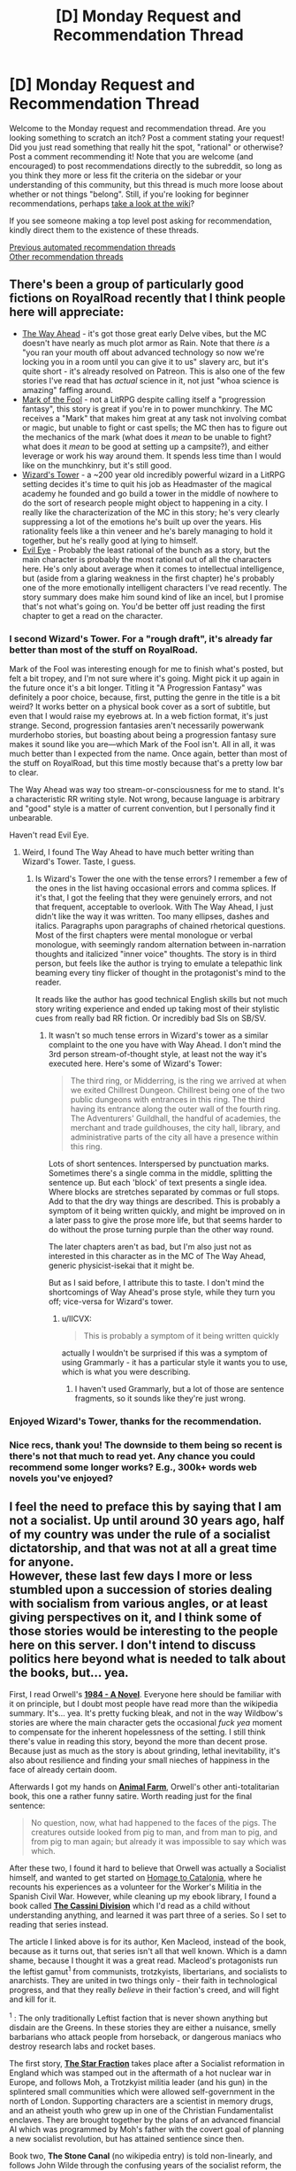 #+TITLE: [D] Monday Request and Recommendation Thread

* [D] Monday Request and Recommendation Thread
:PROPERTIES:
:Author: AutoModerator
:Score: 46
:DateUnix: 1619445620.0
:DateShort: 2021-Apr-26
:END:
Welcome to the Monday request and recommendation thread. Are you looking something to scratch an itch? Post a comment stating your request! Did you just read something that really hit the spot, "rational" or otherwise? Post a comment recommending it! Note that you are welcome (and encouraged) to post recommendations directly to the subreddit, so long as you think they more or less fit the criteria on the sidebar or your understanding of this community, but this thread is much more loose about whether or not things "belong". Still, if you're looking for beginner recommendations, perhaps [[https://www.reddit.com/r/rational/wiki][take a look at the wiki]]?

If you see someone making a top level post asking for recommendation, kindly direct them to the existence of these threads.

[[https://www.reddit.com/r/rational/search?q=%22Monday+Request+and+Recommendation+Thread%22&restrict_sr=on&sort=new&t=all][Previous automated recommendation threads]]\\
[[http://pastebin.com/SbME9sXy][Other recommendation threads]]


** There's been a group of particularly good fictions on RoyalRoad recently that I think people here will appreciate:

- [[https://www.royalroad.com/fiction/42202/the-way-ahead][The Way Ahead]] - it's got those great early Delve vibes, but the MC doesn't have nearly as much plot armor as Rain. Note that there /is/ a "you ran your mouth off about advanced technology so now we're locking you in a room until you can give it to us" slavery arc, but it's quite short - it's already resolved on Patreon. This is also one of the few stories I've read that has /actual/ science in it, not just "whoa science is amazing" faffing around.
- [[https://www.royalroad.com/fiction/41618/mark-of-the-fool-a-progression-fantasy][Mark of the Fool]] - not a LitRPG despite calling itself a "progression fantasy", this story is great if you're in to power munchkinry. The MC receives a "Mark" that makes him great at any task not involving combat or magic, but unable to fight or cast spells; the MC then has to figure out the mechanics of the mark (what does it /mean/ to be unable to fight? what does it /mean/ to be good at setting up a campsite?), and either leverage or work his way around them. It spends less time than I would like on the munchkinry, but it's still good.
- [[https://www.royalroad.com/fiction/41881/wizards-tower][Wizard's Tower]] - a ~200 year old incredibly powerful wizard in a LitRPG setting decides it's time to quit his job as Headmaster of the magical academy he founded and go build a tower in the middle of nowhere to do the sort of research people might object to happening in a city. I really like the characterization of the MC in this story; he's very clearly suppressing a lot of the emotions he's built up over the years. His rationality feels like a thin veneer and he's barely managing to hold it together, but he's really good at lying to himself.
- [[https://www.royalroad.com/fiction/41836/evil-eye][Evil Eye]] - Probably the least rational of the bunch as a story, but the main character is probably the most rational out of all the characters here. He's only about average when it comes to intellectual intelligence, but (aside from a glaring weakness in the first chapter) he's probably one of the more emotionally intelligent characters I've read recently. The story summary does make him sound kind of like an incel, but I promise that's not what's going on. You'd be better off just reading the first chapter to get a read on the character.
:PROPERTIES:
:Author: IICVX
:Score: 26
:DateUnix: 1619483594.0
:DateShort: 2021-Apr-27
:END:

*** I second Wizard's Tower. For a "rough draft", it's already far better than most of the stuff on RoyalRoad.

Mark of the Fool was interesting enough for me to finish what's posted, but felt a bit tropey, and I'm not sure where it's going. Might pick it up again in the future once it's a bit longer. Titling it "A Progression Fantasy" was definitely a poor choice, because, first, putting the genre in the title is a bit weird? It works better on a physical book cover as a sort of subtitle, but even that I would raise my eyebrows at. In a web fiction format, it's just strange. Second, progression fantasies aren't necessarily powerwank murderhobo stories, but boasting about being a progression fantasy sure makes it sound like you are---which Mark of the Fool isn't. All in all, it was much better than I expected from the name. Once again, better than most of the stuff on RoyalRoad, but this time mostly because that's a pretty low bar to clear.

The Way Ahead was way too stream-or-consciousness for me to stand. It's a characteristic RR writing style. Not wrong, because language is arbitrary and "good" style is a matter of current convention, but I personally find it unbearable.

Haven't read Evil Eye.
:PROPERTIES:
:Author: jiffyjuff
:Score: 10
:DateUnix: 1619605452.0
:DateShort: 2021-Apr-28
:END:

**** Weird, I found The Way Ahead to have much better writing than Wizard's Tower. Taste, I guess.
:PROPERTIES:
:Author: echemon
:Score: 4
:DateUnix: 1619701111.0
:DateShort: 2021-Apr-29
:END:

***** Is Wizard's Tower the one with the tense errors? I remember a few of the ones in the list having occasional errors and comma splices. If it's that, I got the feeling that they were genuinely errors, and not that frequent, acceptable to overlook. With The Way Ahead, I just didn't like the way it was written. Too many ellipses, dashes and italics. Paragraphs upon paragraphs of chained rhetorical questions. Most of the first chapters were mental monologue or verbal monologue, with seemingly random alternation between in-narration thoughts and italicized "inner voice" thoughts. The story is in third person, but feels like the author is trying to emulate a telepathic link beaming every tiny flicker of thought in the protagonist's mind to the reader.

It reads like the author has good technical English skills but not much story writing experience and ended up taking most of their stylistic cues from really bad RR fiction. Or incredibly bad SIs on SB/SV.
:PROPERTIES:
:Author: jiffyjuff
:Score: 1
:DateUnix: 1619705197.0
:DateShort: 2021-Apr-29
:END:

****** It wasn't so much tense errors in Wizard's tower as a similar complaint to the one you have with Way Ahead. I don't mind the 3rd person stream-of-thought style, at least not the way it's executed here. Here's some of Wizard's Tower:

#+begin_quote
  The third ring, or Midderring, is the ring we arrived at when we exited Chillrest Dungeon. Chillrest being one of the two public dungeons with entrances in this ring. The third having its entrance along the outer wall of the fourth ring. The Adventurers' Guildhall, the handful of academies, the merchant and trade guildhouses, the city hall, library, and administrative parts of the city all have a presence within this ring.
#+end_quote

Lots of short sentences. Interspersed by punctuation marks. Sometimes there's a single comma in the middle, splitting the sentence up. But each 'block' of text presents a single idea. Where blocks are stretches separated by commas or full stops. Add to that the dry way things are described. This is probably a symptom of it being written quickly, and might be improved on in a later pass to give the prose more life, but that seems harder to do without the prose turning purple than the other way round.

The later chapters aren't as bad, but I'm also just not as interested in this character as in the MC of The Way Ahead, generic physicist-isekai that it might be.

But as I said before, I attribute this to taste. I don't mind the shortcomings of Way Ahead's prose style, while they turn you off; vice-versa for Wizard's tower.
:PROPERTIES:
:Author: echemon
:Score: 3
:DateUnix: 1619708318.0
:DateShort: 2021-Apr-29
:END:

******* u/IICVX:
#+begin_quote
  This is probably a symptom of it being written quickly
#+end_quote

actually I wouldn't be surprised if this was a symptom of using Grammarly - it has a particular style it wants you to use, which is what you were describing.
:PROPERTIES:
:Author: IICVX
:Score: 4
:DateUnix: 1619751219.0
:DateShort: 2021-Apr-30
:END:

******** I haven't used Grammarly, but a lot of those are sentence fragments, so it sounds like they're just wrong.
:PROPERTIES:
:Author: jiffyjuff
:Score: 2
:DateUnix: 1619860946.0
:DateShort: 2021-May-01
:END:


*** Enjoyed Wizard's Tower, thanks for the recommendation.
:PROPERTIES:
:Author: Amonwilde
:Score: 3
:DateUnix: 1619536981.0
:DateShort: 2021-Apr-27
:END:


*** Nice recs, thank you! The downside to them being so recent is there's not that much to read yet. Any chance you could recommend some longer works? E.g., 300k+ words web novels you've enjoyed?
:PROPERTIES:
:Author: BePatientImAcoustic
:Score: 1
:DateUnix: 1620202739.0
:DateShort: 2021-May-05
:END:


** I feel the need to preface this by saying that I am not a socialist. Up until around 30 years ago, half of my country was under the rule of a socialist dictatorship, and that was not at all a great time for anyone.\\
However, these last few days I more or less stumbled upon a succession of stories dealing with socialism from various angles, or at least giving perspectives on it, and I think some of those stories would be interesting to the people here on this server. I don't intend to discuss politics here beyond what is needed to talk about the books, but... yea.

First, I read Orwell's [[https://en.wikipedia.org/wiki/1984_(book)][*1984 - A Novel*]]. Everyone here should be familiar with it on principle, but I doubt most people have read more than the wikipedia summary. It's... yea. It's pretty fucking bleak, and not in the way Wildbow's stories are where the main character gets the occasional /fuck yea/ moment to compensate for the inherent hopelessness of the setting. I still think there's value in reading this story, beyond the more than decent prose. Because just as much as the story is about grinding, lethal inevitability, it's also about resilience and finding your small nieches of happiness in the face of already certain doom.

Afterwards I got my hands on [[https://en.wikipedia.org/wiki/Animal_Farm][*Animal Farm*]], Orwell's other anti-totalitarian book, this one a rather funny satire. Worth reading just for the final sentence:

#+begin_quote
  No question, now, what had happened to the faces of the pigs. The creatures outside looked from pig to man, and from man to pig, and from pig to man again; but already it was impossible to say which was which.
#+end_quote

After these two, I found it hard to believe that Orwell was actually a Socialist himself, and wanted to get started on [[https://en.wikipedia.org/wiki/Homage_to_Catalonia][Homage to Catalonia]], where he recounts his experiences as a volunteer for the Worker's Militia in the Spanish Civil War. However, while cleaning up my ebook library, I found a book called [[https://en.wikipedia.org/wiki/Ken_MacLeod#Series][*The Cassini Division*]] which I'd read as a child without understanding anything, and learned it was part three of a series. So I set to reading that series instead.

The article I linked above is for its author, Ken Macleod, instead of the book, because as it turns out, that series isn't all that well known. Which is a damn shame, because I thought it was a great read. Macleod's protagonists run the leftist gamut^{1} from communists, trotzkyists, libertarians, and socialists to anarchists. They are united in two things only - their faith in technological progress, and that they really /believe/ in their faction's creed, and will fight and kill for it.

^{1} : The only traditionally Leftist faction that is never shown anything but disdain are the Greens. In these stories they are either a nuisance, smelly barbarians who attack people from horseback, or dangerous maniacs who destroy research labs and rocket bases.

The first story, [[https://en.wikipedia.org/wiki/The_Star_Fraction][*The Star Fraction*]] takes place after a Socialist reformation in England which was stamped out in the aftermath of a hot nuclear war in Europe, and follows Moh, a Trotzkyist militia leader (and his gun) in the splintered small communities which were allowed self-government in the north of London. Supporting characters are a scientist in memory drugs, and an atheist youth who grew up in one of the Christian Fundamentalist enclaves. They are brought together by the plans of an advanced financial AI which was programmed by Moh's father with the covert goal of planning a new socialist revolution, but has attained sentience since then.

Book two, *The Stone Canal* (no wikipedia entry) is told non-linearly, and follows John Wilde through the confusing years of the socialist reform, the restauration, and the socialist revolution from book 1. In contrast to the first book's protagonists, he's a fanatical libertarian, who carries his convictions to the utmost limits; for example, he purchases the option for a retributive nuclear attack from one of the USSR's splinter states. In the second timeline, which is told interspersed between that one, John Wilde wakes up after his death on a foreign planet in the process of being terraformed by a libertarian capitalist anarchy. The book is about piecing together the events that led to this state of affairs, as well as an exploration of personhood and AI rights. It also captures the despair and disorientation that the fall of the Soviet Union must have caused in Leftist people during the late 80ies and 90ies.

The third book, *The Cassini Division* (no wikipedia link), is back in our solar system, after a general collapse of society first due to a series of pandemics which were either caused or left to run their course due to anti-science factions having taken over most of the world and a series of viruses which destroyed much of the remaining infrastructure, and the following reorganization of Earth as a unified socialist utopia. Those viruses were the work of a species of uploaded human consciousnesses, which built themselves a habitat out of intelligent matter in Jupiter over the course of book two, but degenerated into madness in their accelerated hardware. This book focuses on Ellen May Ngwethu, member of the Star Fraction from book one, a socialist and warrior to the core, who has made it her life's goal to eradicate the uploaded minds. Much of the book is spent exploring this new socialist society, and later on contrasting it to the equally utopical capitalist society on the planet from book two. What's fascinating is that their version of socialism seems to be founded upon a bastardized kind of Ayn Rand's [[https://en.wikipedia.org/wiki/Objectivism][Objectivism]], which is just fucking wild. That tidbit aside, the story is mostly transhumanist hard sci-fi with a side order of deterrence mind games.

Then, finally, I back to Orwell's [[https://en.wikipedia.org/wiki/Homage_to_Catalonia][*Homage to Catalonia*]]. I'm not yet finished with this story, but I wanted to write this entry before I start forgetting details from the first books, and anyway we all know how the Spanish Civil War ended. So, this story is hard to classify; it's certainly not a war diary, it was edited /from/ Orwell's diaries but lacks the immediacy of those. It's also not an autobiography, covering only a short time span and not concerning itself with Orwell's person all that much. I'm almost tempted to call it a travel report, except the travelling was done mostly via trains full of soldiers, either towards or away from the front lines of the Spanish Civil War, where Orwell fought as part of the Worker's militia POUM. I really liked his writing style and occasional British humor. I mean, read what he had to say about being shot in the throat by a Fascist sniper:

#+begin_quote
  The wound was a curiosity in a small way and various doctors examined it with much clicking of tongues and /‘Qué suerte! Qué suerte!'/ One of them told me with an air of authority that the bullet had missed the artery by ‘about a millimetre'. I don't know how he knew. No one I met at this time---doctors, nurses,   practicantes , or fellow-patients---failed to assure me that a man who is hit through the neck and survives it is the luckiest creature alive. I could not help thinking that it would be even luckier not to be hit at all.
#+end_quote

Also, I especiallly liked the experience of comparing and contrasting his account of the revolutionary anarchist and socialist society he found in Barcelona 1936 with the fictional societies that Macleod invented for his stories, and with the societies from Orwell's novels.
:PROPERTIES:
:Author: BavarianBarbarian_
:Score: 20
:DateUnix: 1619519361.0
:DateShort: 2021-Apr-27
:END:

*** /Homage/ is a good read. I'd call it a memoir. Certainly has travelogue elements. The description of la Sagrada Família alone is worth the price of admission.

#+begin_quote
  For the first time since I had been in Barcelona I went to have a look at the cathedral--a modern cathedral, and one of the most hideous buildings in the world. It has four crenellated spires exactly the shape of hock bottles. Unlike most of the churches in Barcelona it was not damaged during the revolution--it was spared because of its ‘artistic value', people said. I think the Anarchists showed bad taste in not blowing it up when they had the chance, though they did hang a red and black banner between its spires.
#+end_quote

Harsh. They never did finish that church, they're still working on it.

I feel like /1984/ and /Animal Farm/ are required reading, if only to understand that totalitarianism isn't a left or right phenomenon.

If you haven't already, read the short and worth it [[https://www.orwellfoundation.com/the-orwell-foundation/orwell/essays-and-other-works/politics-and-the-english-language/][Politics and the English language]]. If you want to keep going down the socialist utopian rabbit hole a bit further, [[http://www.gutenberg.org/ebooks/3261][News from Nowhere]] is pretty interesting / entertaining.

Thanks for the post.
:PROPERTIES:
:Author: Amonwilde
:Score: 8
:DateUnix: 1619536566.0
:DateShort: 2021-Apr-27
:END:


*** Animal Farm is has one of the funniest fanbases around because 95% of it is diehard capitalist types talking about how it's a damning indictment of the horrors of socialism when the moral of the story is that "when authoritarian socialism goes bad it's no different than capitalism."You see some of this in 1984 too, although unlike animal farm it also has some other messages in it. I'm personally not really a fan of either book and think Eric Blair was kind of an idiot, but at least to his credit he had what it took to fight fascism even when his own country was not at risk, so that's soemthing. As for the literary merits, aside from my own criticism I do heavily reccomend Asimov's commentary on the book: [[http://www.newworker.org/ncptrory/1984.htm]] .
:PROPERTIES:
:Author: 1101560
:Score: 25
:DateUnix: 1619542588.0
:DateShort: 2021-Apr-27
:END:

**** Asimov was reviewing the book by judging it against how closely it matches the /actual/ geopolitical situation, which is about the most useless metric I've ever seen employed in a book review.
:PROPERTIES:
:Author: BavarianBarbarian_
:Score: 10
:DateUnix: 1619608863.0
:DateShort: 2021-Apr-28
:END:

***** Not just that, he misses the point on nearly everything. He says the telescreens are implausible because it would take too much manpower to watch everyone all the time - but of course the point is that somebody /could/ be watching you at any time, not that they /are/. He says that the telescreens never seem to break down even though everything else is decaying, but that's to show how this society prioritizes repression above all else - the Party /could/ prevent everything from decaying, but they choose not to in order to grind their citizens down through artificial scarcity.

He says that Newspeak has always been with us, because languages change over time to suit their speakers - but of course the point of Newspeak is to drive a wedge between the Party and the proles, and to make it more difficult for its speakers to express themselves by cutting out shades of meaning. The contractions are meant to facilitate speech without thought, which is similar to but distinct from making it more convenient to speak. It gets changed artificially, not organically, and once it's finalized it will remain the way it is forever.

I think this man was looking at the book in entirely the wrong light to see its merits. Still, it's nice to hear about how the book was received back in the 20th century, and to hear Asimov's perspective on Orwell's life. I never realized he died in 1950. I wish he'd survived to see the 60s, 70s and 80s.
:PROPERTIES:
:Author: TitansTrail
:Score: 23
:DateUnix: 1619660601.0
:DateShort: 2021-Apr-29
:END:


***** Asimov is reading the book to learn about Orwell, which is one way to read the book, and I think some of his points are quite reasonable. Asimov does take a sort of broadside approach where a lot of the points he makes don't seem relevant, but a lot of them are worth reading.

I do wonder if he's responding to a part of the discussion we're missing where lots of people in Asimov's time insist on interpreting 1984 more literally as a prediction of the world's political future.
:PROPERTIES:
:Author: SpeakKindly
:Score: 4
:DateUnix: 1619817421.0
:DateShort: 2021-May-01
:END:

****** Yeah, I thought that was the "actual geopolitics" angle he was trying to use- that tons of people who hadn't actually read the book used 1984 as an example of what it would lead to if the socialists/communists/democrats/left got what they wanted, but that it wasn't any good from that angle because it didn't predict what actually ended up happening in authoritarian communist countries well at all.
:PROPERTIES:
:Author: PresN
:Score: 1
:DateUnix: 1619824072.0
:DateShort: 2021-May-01
:END:

******* I mean the Stasi was doing a great job of imitating 1984 - it wasn't as blatant as having a camera in every political officer's house, but [[https://en.wikipedia.org/wiki/Stasi#Infiltration][they put informants in /every/ apartment building. They had /over one hundred thousand informants/ scattered throughout every part of Eastern Germany:]]

#+begin_quote
  counting part-time informers, the Stasi had one agent per 6.5 people.
#+end_quote

It's pretty difficult to understand the sheer scale of infiltration of every part of civilian life. If you want to get a feel for how /absolute/ the violation of privacy was, watch the movie [[https://en.wikipedia.org/wiki/The_Lives_of_Others][The Lives of Others]].

No, Eastern Germany wasn't Airstrip One, but they got /damn/ close.
:PROPERTIES:
:Author: BavarianBarbarian_
:Score: 3
:DateUnix: 1619859008.0
:DateShort: 2021-May-01
:END:


***** That's Asimov for you. A guy who thinks pedantry == polymathy.
:PROPERTIES:
:Author: GlueBoy
:Score: 4
:DateUnix: 1619636754.0
:DateShort: 2021-Apr-28
:END:

****** seems like he'd fit right in
:PROPERTIES:
:Author: sephirothrr
:Score: 9
:DateUnix: 1619739887.0
:DateShort: 2021-Apr-30
:END:


*** I'm not sure I've ever seen anyone call Libertarians "leftists" before. Which probably just goes to show the inadequacy of the single axis "political spectrum"
:PROPERTIES:
:Author: DangerouslyUnstable
:Score: 7
:DateUnix: 1619714581.0
:DateShort: 2021-Apr-29
:END:

**** Libertarian is, originally speaking, a term for anarchists, who are definitely a left wing movement even if they went separate ways from the socialists with the Second Internationale. In an american context, Libertarian generally refers to right libertarian exclusively. Non universal terminology is a real barrier to communication.
:PROPERTIES:
:Author: 1101560
:Score: 10
:DateUnix: 1619753647.0
:DateShort: 2021-Apr-30
:END:


**** The guy I'm perhaps mischaracterizing as a libertarian is definitely anarchist, so that's sort of on the left wing. However, he's not for the abolition of property and commerce, so not traditionally left either. What would be a more accurate term? Ancap?
:PROPERTIES:
:Author: BavarianBarbarian_
:Score: 2
:DateUnix: 1619717780.0
:DateShort: 2021-Apr-29
:END:

***** In the context of US politics, "abolition of property and commerce" isn't even a political position, much less the definition of "traditionally left". Traditionally left positions would be, at this point, things like "we should have single-payer healthcare", "we should price externalities into the costs of doing business", and "the rich should actually pay taxes, rather than being permitted to evade them".

Libertarianism as a political philosophy is defined by property rights (they're for them). This is unrelated to Anarchism, which is defined by consensus-based structures of political power and an opposition to power hierarchies. I won't say they're inherently incompatible, but at least in the USA, Libertarians are distinguishable from Republicans only by their desire to legalize marijuana while Anarchists (what very, very few there are) are mostly associated with the kind of "way to the left of the Democratic Party" types who focus on local politics and do things like run free fix-your-broken-headlights clinics.
:PROPERTIES:
:Author: PastafarianGames
:Score: 4
:DateUnix: 1619735265.0
:DateShort: 2021-Apr-30
:END:

****** Legalization of marijuana is hardly the only distinction. Libertarianism is strictly for a reduced government; whereas the conservative right is likely to support military spending, and the liberal left is likely to support expanding welfare spending.

Libertarians are generally pro individual freedoms, and thus pro guns, but there is also overlap with pacifism, whereas the conservative right does not particularly share that overlap, and skews towards certain religious views on personal freedoms.

Libertarians are pro free-market capitalism, but some also want certain taxes and restrictions on corporations that would operate at expense to individuals, such as pollution or consuming limited resources.

Personally, I support taxes on fossil fuels which should support certain renewable energy sources. I also support coops, net neutrality (yes I do want common carries who cannot have a conflict of interest due to the physical constraints of running cables to houses or on telecom poles, etc), and the right to repair. These are not generally seen in the conservative right.

Although people like to consider Libertarians to be a joke, I consider my personal political views to be rather rational. I do not believe the government can operate efficiently or compete in the free market. Thus, the government should not be responsible for paying for these things. Thus, the government does not need such a large budget.

So the intent is to reduce government spending, reduce taxes, and deliver better results at a lower cost. If we reduce the government spending, and taxes, we also reduce the bureaucratic overheads. And if we have managed to reduce the operating budget to something we can afford with simpler taxes, those are further gains. For example, rather than sales tax and income tax, I prefer land value tax. Property tax is also good. These taxes have the advantage of being very difficult to avoid.

Edit: also, in a similarity with anarchists, Libertarians place more emphasis on local politics.
:PROPERTIES:
:Author: FlippantGod
:Score: 3
:DateUnix: 1619831295.0
:DateShort: 2021-May-01
:END:

******* I would say that in the context of the United States, what you describe as Libertarianism simply isn't recognizable when put side-by-side with the political movement holding the same name. On nearly every point you raise, your hypothetical Libertarian (who I understand to be yourself) is entirely out of sync with the political identity.

This leaves entirely aside my opinion on your personal political philosophy, your stated priors, or your conclusions; some of which I agree with and/or find rationally supportable, and others of which I don't agree with and/or don't find rationally supportable.
:PROPERTIES:
:Author: PastafarianGames
:Score: 3
:DateUnix: 1619838923.0
:DateShort: 2021-May-01
:END:

******** It is hardly my fault if other Libertarians mistake minimizing the national government to its essential functions, with some vague concept of free market capitalism as a panacea to all our country's ills.

Two liberal Democrats will not agree on everything (because a two party system does not reflect real people) and even on things they agree upon, they may have different reasons.

Take two self proclaimed anarchists; one might run a local makerspace and drink cold brew coffee bartered for over Tor, and the other might protest police violence and the patriarchy. Is one not an anarchist?

Edit: my point is, my view is not out of sync. My political views are fundamentally rooted in the same views as other Libertarians. I just strive to be rational and internally consistent in my policies, and some of my implementation details may be different.

I know a common joke is a video of a Libertarian conference, in which a speaker is booed for insisting he prefer a drivers license. Anyone operating such a vehicle is a threat to the livelyhood of those around them, so it is consistent with the Libertarian ideology to want a drivers license to operate a vehicle in public spaces. The audience booing is not reflecting the actual Libertarian ideology. At the same time, I see no need for laws that require adults to wear seatbelts.

Sorry, edit edit: my anarchist example isn't very useful as both can clearly be anarchists without conflicting. A conflict might be, is the makerspace actually anarchist? Because the owner has registered a company/org/etc, rather than set up in an abandoned parking lot. I think this makes more sense now? It both is and isn't anarchist.
:PROPERTIES:
:Author: FlippantGod
:Score: 2
:DateUnix: 1619846977.0
:DateShort: 2021-May-01
:END:

********* It's not about fault; you're free to associate yourself with a political movement you disagree with, and you're only responsible for that movement inasmuch as you empower it. But inasmuch as "Libertarian" refers to a political movement in the United States, it's a minor offshoot of the Republican Party.
:PROPERTIES:
:Author: PastafarianGames
:Score: 3
:DateUnix: 1619887415.0
:DateShort: 2021-May-01
:END:


******** u/lillarty:
#+begin_quote
  On nearly every point you raise, your hypothetical Libertarian (who I understand to be yourself) is entirely out of sync with the political identity
#+end_quote

I feel like that's you assuming a consensus where there really is none. It's like saying "You claim to be on the left, yet you are pro-gun. This is completely out of sync with the political identity." It is technically true, in that the stereotypical left-wing stance is against guns, but it also inherently dismisses all nuance and assumes that every single person that vaguely identifies with a political movement also strictly adheres to the characteristics of a strawman of that political movement.
:PROPERTIES:
:Author: lillarty
:Score: 1
:DateUnix: 1619943964.0
:DateShort: 2021-May-02
:END:

********* My intention is the opposite: to distinguish between the beliefs of the individuals and the positions that the political movement pushes.
:PROPERTIES:
:Author: PastafarianGames
:Score: 1
:DateUnix: 1619988804.0
:DateShort: 2021-May-03
:END:


***** I mean, I can't comment on what the best term to characterize a character I haven't read. I also wasn't necessarily intending to say it was "wrong" per se, just unusual (in the American context anyways). Libertarians have a bunch of stuff that they agree and disagree on with both the left and the right (how much with either side depends on the individual Libertarian, in my experience), but in the US, libertarians are usually characterized as "right" wing. I personally think that's equally incorrect, mostly because a single axis (or even the two-axis version) is a really terrible way of characterizing any political ideology (which is on top of the idea that "political ideologies" more generally are, in specific terms, kind of incoherent things on their own. It's common, and a convenient shorthand usually, but also almost always incorrect in the details.

My comment was really just to point out an unusual (again, in the US) categorization, not to try and suggest you were wrong or that you should change it. It's entirely possible that the character has large overlap with both libertarians and leftist policies.
:PROPERTIES:
:Author: DangerouslyUnstable
:Score: 3
:DateUnix: 1619719660.0
:DateShort: 2021-Apr-29
:END:


***** [[https://en.wikipedia.org/wiki/Anarcho-capitalism][Anarcho-capitalist]] (more left then traditional) or [[https://en.wikipedia.org/wiki/Left-wing_market_anarchism][Left-wing market anarchist]]
:PROPERTIES:
:Author: serge_cell
:Score: 2
:DateUnix: 1620026138.0
:DateShort: 2021-May-03
:END:


** I just started reading Pillars of the Earth [[https://en.m.wikipedia.org/wiki/The_Pillars_of_the_Earth][wikipedia]] and it fits the rational bill pretty well. It's not my usual genre, but so far I'm loving it. Exciting, intriguing, with smart, driven characters and I feel like I'm learning something.

It's an 800 page doorstop, and I'm less than a quarter of the way through but so far I'd give it a 10/10 do recommend.
:PROPERTIES:
:Author: syncope_apocope
:Score: 11
:DateUnix: 1619469182.0
:DateShort: 2021-Apr-27
:END:

*** It's been years since I read them, but the followup novel was pretty much a rehash of the first, with a nigh-identical plot and some character tropes genderbent.
:PROPERTIES:
:Author: self_made_human
:Score: 3
:DateUnix: 1619713482.0
:DateShort: 2021-Apr-29
:END:


*** Seconded, but also a content warning for rape.
:PROPERTIES:
:Author: josephwdye
:Score: 8
:DateUnix: 1619471884.0
:DateShort: 2021-Apr-27
:END:

**** Thanks for the warning
:PROPERTIES:
:Author: syncope_apocope
:Score: 5
:DateUnix: 1619473351.0
:DateShort: 2021-Apr-27
:END:


** Anyone has any recommendations for any good completed Pokemon ratfics? Preferably something closer to Game of Champions than Origin of Species; the latter is very much not to my taste.
:PROPERTIES:
:Author: named_fairy
:Score: 11
:DateUnix: 1619472200.0
:DateShort: 2021-Apr-27
:END:

*** I couldnt recommend any super rational ones, but I know 2 that are pretty good if you are interested, 1 complete and the other isn't, but also sitting a little past 1mil words and still updating
:PROPERTIES:
:Author: Bartimeaus
:Score: 4
:DateUnix: 1619489077.0
:DateShort: 2021-Apr-27
:END:

**** Sure what the hell, worst that can happen is that I'll be disappointed again.
:PROPERTIES:
:Author: named_fairy
:Score: 4
:DateUnix: 1619491120.0
:DateShort: 2021-Apr-27
:END:


**** you mind sharing some links?
:PROPERTIES:
:Author: sephirothrr
:Score: 3
:DateUnix: 1619739937.0
:DateShort: 2021-Apr-30
:END:


*** Idk if it counts as a ratfic, but I remember enjoying the Sun Soul when i read it ~a decade ago
:PROPERTIES:
:Author: jaghataikhan
:Score: 3
:DateUnix: 1619916095.0
:DateShort: 2021-May-02
:END:

**** Same, I recently re-read it and it didn't hold up as well as I thought it would, which is kind of what prompted me to ask if there's any like it.
:PROPERTIES:
:Author: named_fairy
:Score: 4
:DateUnix: 1619927801.0
:DateShort: 2021-May-02
:END:

***** Oh haha, you're ahead of me then.

Out of curiosity, are there any other fics in the fandom that you thought were really good? They don't have to be ratfics only, I've found the "top" ~5-10 fics in a fandom (depending on the size and prolific-ness of the writers in it) tend to be quite enjoyable.

Off the top of my head, I think Game of Champions was by far my favorite, followed by (in no particular order) Traveler, Olivine Romance, Pedestal, Sun Soul?
:PROPERTIES:
:Author: jaghataikhan
:Score: 1
:DateUnix: 1619933737.0
:DateShort: 2021-May-02
:END:

****** I disliked Pedestal and Traveler. Haven't read Olivine Romance because it didn't look like something I'd be interested in, but skimming it it looks pretty well written.

I found Salvage pretty decent and it's actually still alive after 8 years, though unfortunately still incomplete. Definitely not a ratfic though. Tail of Redemption and Mew Like Me aren't bad either.

Edit: oh, and Clouded Sky was really good.
:PROPERTIES:
:Author: named_fairy
:Score: 2
:DateUnix: 1620013221.0
:DateShort: 2021-May-03
:END:

******* Clouded Sky and Tail of Redemption are complete while the others are updating?

Olivine I tend to let build up a bunch of chapters then binge. It's probably the best battle scenes I've seen in the fandom after Game of Champions, but tbh the core premise has lost a lot of my interest due to pacing
:PROPERTIES:
:Author: jaghataikhan
:Score: 1
:DateUnix: 1620019014.0
:DateShort: 2021-May-03
:END:


*** Dreaming of family. Its not technically completed but where it ends is really good IMO. Feels like then end of the first book, with all the promises at the start being fulfilled.

Was a very satisfying for me
:PROPERTIES:
:Author: Dragfie
:Score: 2
:DateUnix: 1619514663.0
:DateShort: 2021-Apr-27
:END:

**** Thanks for the recommendation. I skimmed it and dropped it; I would not second the recommendation as the writing looks terrible. Verbatim:

#+begin_quote
  "Oy. Steven. I've got some things to talk to you about possibilities." My smile is broad and my voice overly friendly. I don't see it physically but aura-wise Steven is immediately on guard. Not in the hey this is gonna suck way but in oh no, someone I like is about to give me work and I won't know how to say no way. Wow. Both Lance and Steven are giving me so much delightful ways of teasing them later.

  "Would this happen to do with the Order you are forming?" While I told the Stones a bit about what I wanted of my life I don't think they quite believed me, scary pokémon or not. They saw me as a talented trainer but once I told my cousins and Steven about all the work I've already put into starting everything up? Steven took me a lot more seriously.
#+end_quote
:PROPERTIES:
:Author: named_fairy
:Score: 9
:DateUnix: 1619532463.0
:DateShort: 2021-Apr-27
:END:

***** ¯_(ツ)_/¯ your loss i guess, nothing in that snippet turns me off... I don't see what the issue there is at all actually...?
:PROPERTIES:
:Author: Dragfie
:Score: 1
:DateUnix: 1619548584.0
:DateShort: 2021-Apr-27
:END:

****** I'm not him, but at a guess:

#+begin_quote
  Not in the hey this is gonna suck way but in oh no, someone I like is about to give me work and I won't know how to say no way. Wow. Both Lance and Steven are giving me so much delightful ways of teasing them later.
#+end_quote

This part is weird. It's overly descriptive, the POV character might be able to get that much info from aura, but if so, it probably would have been better if it were delivered with less fanfare. Doesn't help that it's also written in a way that sorta kinda seems like it's trying to be funny, even though it seemingly isn't a joke. The kind of overly-playful tone that suggests a certain... I'm not sure how to put it, exactly. All I can say is that I've read stories where characters think like this, and was able to deduce based off of that fact alone that this story was probably an isekai before I went and checked to confirm.

Not that I have a problem with isekai, but it has a feeling of derivativeness to it. I feel like I've seen this exact personality type in a ton of stories, and they don't tend to be good. That's probably unfair, given that I've not actually read the thing- but neither did the other guy, and I'm mostly trying to analyze why he thinks those quoted parts are bad, not whether the story is /actually/ good or bad in my own opinion.

#+begin_quote
  "Would this happen to do with the Order you are forming?" While I told the Stones a bit about what I wanted of my life I don't think they quite believed me, scary pokémon or not. They saw me as a talented trainer but once I told my cousins and Steven about all the work I've already put into starting everything up? Steven took me a lot more seriously.
#+end_quote

This bit is is also really wordy, or at least feels that way out of context. Not to mention that- again out of context at least- it feels like a case of telling and not showing.

Really reminds me of light-novel style writing, or some of the really amateur stuff on royal road. It's not necessarily a deal breaker for me personally, but if the rest of the story is written like this, I can see why a person would get turned off.
:PROPERTIES:
:Author: masterax2000
:Score: 10
:DateUnix: 1619581540.0
:DateShort: 2021-Apr-28
:END:

******* Yeah, guess im just less sensitive to bad prose
:PROPERTIES:
:Author: Dragfie
:Score: 1
:DateUnix: 1619623172.0
:DateShort: 2021-Apr-28
:END:


**** I read a bit of this (long before your rec here) and also dropped it. Not worth your time IMO, unless you're a diehard pokemon fanfic junkie desperate for anything to read.
:PROPERTIES:
:Author: TridentTine
:Score: 1
:DateUnix: 1620018695.0
:DateShort: 2021-May-03
:END:


** Asked this near the end of last week and didn't get too many responses:

Looking for rational-adjacent horror, like Cordyceps, [[https://www.youtube.com/watch?v=wEOUaJW05bU][this video]], or [[https://qntm.org/mmacevedo][Lena]].
:PROPERTIES:
:Author: D0TheMath
:Score: 10
:DateUnix: 1619482372.0
:DateShort: 2021-Apr-27
:END:

*** Short stories:

- [[http://scp-wiki.wikidot.com/antimemetics-division-hub][/There Is No Antimemetics Division/]] (17k + 43k words) by Sam Hughes. You're probably already familiar with it, it's usually recommended in the same breath as /Cordyceps/. Strong recommendation.

  - The author also wrote [[https://qntm.org/person][/cripes does anybody remember Google People/]], which is a microfiction horror story done in an unusual format.

- [[https://zerohplovecraft.wordpress.com/2018/05/11/the-gig-economy-2/][/The Gig Economy/]] (17k words) by Zero HP Lovecraft. Near-future cyberpunk cosmic horror. A mix of a ton of interesting concepts. Very good.

- [[https://pseudopod.org/2020/05/02/pseudopod-701-technicolor/][/Technicolor/]] (13k words) by John Langan. Pretty similar to /Vampire Domestication/, I think: it's from the PoV of a student listening to a lecture on an... esoteric topic. To say more would be spoilers. Very good.

- [[https://www.teamten.com/lawrence/writings/coding-machines/][/Coding Machines/]] (9k words) by Lawrence Kesteloot. Hard sci-fi/programming horror. Fairly well-executed, though perhaps not as unique conceptually as the other entries.

- [[https://forums.sufficientvelocity.com/threads/hollow-hill-archives-teletubbies.69481/][/hollow hill archives/]] (18k words) by indefinite. It's a sci-fi existenital/cosmic horror /Teletubbies/ fanfiction. Yup. I wouldn't say it's particularly rational or hard, but it's weird, a horror, and generally groups well with the other entries on this list, I think.

- [[https://www.tor.com/2015/09/16/please-undo-this-hurt-seth-dickinson/][/Please Undo This Hurt/]] (7k words) by Seth Dickinson. Depression/cosmic horror.

+[[https://www.goodreads.com/book/show/48484.Blindsight][/Blindsight/]] by Peter Watts arguably counts, as a hard sci-fi existential horror. That's a full-length book, 100k.+ *Edit:* What am I talking about, you've linked Watts' lecture on vampire biology, surely you've read this.

Regarding [[/u/Paran014][u/Paran014]]'s recommendation... [[https://www.royalroad.com/fiction/28023/katalepsis][/Katalepsis/]] /is/ a very well-written dark urban fantasy with elements of cosmic horror, but it's more character-focused than plot- or horror-focused, and it's not "true" cosmic horror. I do suggest you give it a try, though.

Movies:

- [[https://www.imdb.com/title/tt1259521/][/The Cabin in the Woods/]]. Worm : Superhero fiction :: The Cabin in the Woods : Horror fiction.

- [[https://www.imdb.com/title/tt1977895/][/Resolution/]]. Better to go in blind. A supernatural entity is trying to orchestrate a horror story in reality.

- [[https://www.imdb.com/title/tt1226681/][/Pontypool/]]. A group of people operating a basement radio station in a small town start receiving reports about worrying incidents during one of their broadcasts. Features the best example of a memetic threat I've seen outside of text-based fiction.

I'll also mention [[https://rustyquill.com/the-magnus-archives/][/The Magnus Archives/]] (200 episodes, ~4500 minutes total), a horror podcast. It's centred around an institute researching supernatural activity. The protagonist is a newly-appointed archivist tasked with sorting out the poorly-structured mess of witness statements left behind by his predecessor. Starts as a collection of seemingly unrelated creepypastas which then connect into an overarching narrative. I'd argue it's rational-as-a-story, and there are rational side characters (including one character who is reminiscent of Marion from /the Antimemetics Division/, and if it were from her perspective it'd absolutely qualify for [[/r/rational][r/rational]]), but the leads aren't, really. The overarching plot is pretty good, though.
:PROPERTIES:
:Author: Noumero
:Score: 22
:DateUnix: 1619535205.0
:DateShort: 2021-Apr-27
:END:


*** I'm not sure if it completely fits the bill, but I really enjoy [[https://www.royalroad.com/fiction/28023/katalepsis][Katalepsis]].

It has body horror and lovecraftian elements involving worlds that mortals can't usually access inhabited by beings whose desires are incomprehensible but not usually good for anyone who wanders into them. It's also well-written and I like the characters.
:PROPERTIES:
:Author: Paran014
:Score: 11
:DateUnix: 1619509271.0
:DateShort: 2021-Apr-27
:END:

**** If you liked Katalepsis check out [[https://www.fanfiction.net/s/10820443/1/An-Imago-of-Rust-and-Crimson][An Imago of Rust and Crimson]]. Similar abilities are involved and the atmosphere feels similar to me.
:PROPERTIES:
:Author: MoneyLicense
:Score: 3
:DateUnix: 1619577788.0
:DateShort: 2021-Apr-28
:END:

***** I actually enjoyed Imago, which is why reading your comment made me decide to check out Katalepsis! It's excellent so far, and the characters are definitely rational---but also distinctly characterized, which is a rarity. Definitely underrated.
:PROPERTIES:
:Author: jiffyjuff
:Score: 3
:DateUnix: 1619648169.0
:DateShort: 2021-Apr-29
:END:


*** [[https://www.youtube.com/watch?v=9fa9lVwHHqg][Slaughterbots]] may satisfy your interests, though its closer to spec-fi horror than monster horror.
:PROPERTIES:
:Author: fljared
:Score: 3
:DateUnix: 1619638518.0
:DateShort: 2021-Apr-29
:END:


*** I haven't finished it, and so far there aren't really any markers of being rationalist adjacent, but I'd recommend House of Leaves. It's a metatextual horror about a guy who finds a fictional critical analysis book about a movie, The Navidson Record, about a house. Most of the real-world narrative happens via footnotes, most short but some pages long. The layers of media are interesting, and it feels like a mystery.

Downside is you'll most likely need to buy the physical book to read it. It does some funky things with formatting not possible in ebook formats. Some of it might be immersion breaking - I've only read one portion with weird formatting so far and it wasn't, but I can imagine others might have higher standards than I do for that.
:PROPERTIES:
:Author: plutonicHumanoid
:Score: 3
:DateUnix: 1619855180.0
:DateShort: 2021-May-01
:END:


** Trevor Blackwell [[https://twitter.com/tlbtlbtlb/status/1386704109651120131][asks]], and I second the request:

#+begin_quote
  I've never read a story with an alt economic system shown in the depth we'd expect to find about space travel or warfare in a hard sci-fi novel. Can anyone recommend one?
#+end_quote
:PROPERTIES:
:Author: EliezerYudkowsky
:Score: 29
:DateUnix: 1619513945.0
:DateShort: 2021-Apr-27
:END:

*** Down and Out in the Magic Kingdom by Cory Doctorow goes into some detail about its popularity based system of currency called Whuffie.

I don't know that I would really recommend the book as worth the time investment except as a proof of concept because while the book does spend a lot of time and exposition on it I think the exploration as a whole is still a bit shallow. It doesn't go into detail about how popularity is actually measured or how transfer of power is enforced, it just discusses some of the competitiveness and weird governing organizations and conflicts between them that form as a result of using the system.
:PROPERTIES:
:Author: andor3333
:Score: 8
:DateUnix: 1619546895.0
:DateShort: 2021-Apr-27
:END:

**** My model of Cory Doctorow is that he'd have a very low chance of neutrally extrapolating a hard economic system, as opposed to playing with an idea in a detached-ironical fashion that shows his superiority to somebody. Did /Down and Out in the Magic Kingdom/ beat the prior?
:PROPERTIES:
:Author: EliezerYudkowsky
:Score: 8
:DateUnix: 1619557494.0
:DateShort: 2021-Apr-28
:END:

***** The main character spends half the book talking about how ideal and perfect the system is then ends up broke and completely screwed over by the system and isn't even allowed to ride in an elevator and is treated like a pariah because he is unpopular so if that is what you were predicting then you guessed correctly. If it is a parody of someone else's system I didn't catch the reference.
:PROPERTIES:
:Author: andor3333
:Score: 12
:DateUnix: 1619558541.0
:DateShort: 2021-Apr-28
:END:

****** if it came out today I'd say it was some sort of a commentary on popularity and likes in social media? Or something? The MC could pose a great analogy for a social media influencer who suddenly sees the mob turn mean, for example.

But the story itself predates Facebook by like a year, and thus feels kinda unfocused and unsure about its premise to a modern reader. It was, in a sense, caught in the bow wave of future shock and is a rough read because of it.
:PROPERTIES:
:Author: IICVX
:Score: 5
:DateUnix: 1619993376.0
:DateShort: 2021-May-03
:END:

******* It was also his first novel and I think it shows. I agree it felt unfocused which is why I didn't really recommend it as worth the time. It tried to do a bunch of things like the consciousness backups and the currency thing and memory uploading as entertainment, yet none of it really clicked for me or had a lot of emotional impact. For example the part I spoilered could have been a great way to subvert the story and show the dark side of the system to add some realism, but instead it sort of gets brushed over in a few pages before the sort of happy ending.

I would say it could be a reference to the social credit system in China or something like that but it predated that too.
:PROPERTIES:
:Author: andor3333
:Score: 2
:DateUnix: 1619993740.0
:DateShort: 2021-May-03
:END:


*** I never got around to reading this, so it's a dubious recommendation, but given the dearth of options...

[[https://www.amazon.com/dp/B07GZ89QH2/][/Speculative Economics/]] is supposed to be an anthology of SF&F short stories by different authors precisely focused on showcasing alternate economic systems.

No promises as to the quality.
:PROPERTIES:
:Author: Noumero
:Score: 9
:DateUnix: 1619559595.0
:DateShort: 2021-Apr-28
:END:


*** Charles Stross had a decent take on this in Saturn's Children.
:PROPERTIES:
:Author: Brell4Evar
:Score: 6
:DateUnix: 1619544186.0
:DateShort: 2021-Apr-27
:END:

**** I've tried to make my way into a couple of Stross books and never gotten very far (similar Detached Irony Syndrome). Sell me on the hard alt-econ take in /Saturn's Children?/ Go ahead and enclose in spoilers if you like.
:PROPERTIES:
:Author: EliezerYudkowsky
:Score: 7
:DateUnix: 1619557673.0
:DateShort: 2021-Apr-28
:END:

***** /Saturn's Children/ I don't think has alt-economics, the main economics is some robots are enslaved and space travel is expensive.

Its sequel, /Neptune's Brood/, has a lot of alt-economics (specifically the economics is most heavy in the last half of the book) (there aren't Saturn spoilers in Neptune since the solar system and characters are different).

Specifically, the premise is corporate space colonization. Different solar systems are run by different corporations, which don't trust each other, but still want to exchange intellectual property.

So while intrastellar trade is done using "fast money" (not specified if it's different from fiat), interstellar trade is done using "slow money", which is more complicated (specifically slow money is A) issued by each solar system and B) each uses third-party verification to try to avoid scams like double-spending and C) primarily to fund colonization but side benefit of reducing volatility, slow money is sovereign debt).

Since slow money travels at a third of the speed of light (third party verification), there are complications, such as people looking to do scams and others looking to avoid scams (plenty of light-years distance means time for scammers to run away from victims). If you move from one system to another, you should exchange your fast money to slow money first (in the years of travel, extreme economic changes could happen).

When you arrive in another solar system, others will be suspicious of you if you try to exchange a lot of slow money all at once: Are you running a scam?

This isn't all of the economics in the book, the other economics would be spoilers I prefer not to type.
:PROPERTIES:
:Author: Ilverin
:Score: 10
:DateUnix: 1619587990.0
:DateShort: 2021-Apr-28
:END:


*** Graydon Saunders's Commonweal series is my always-go-to for a fantasy take on this. (Warning: is written in Engineer, which is almost but not entirely unlike English. Contains a lot of canal-building.)

Elizabeth Bear's White Space novels (Ancestral Night and Machine) have a quite divergent economic system which is pretty thoroughly explored.
:PROPERTIES:
:Author: PastafarianGames
:Score: 5
:DateUnix: 1619562902.0
:DateShort: 2021-Apr-28
:END:

**** Saunders: It's not really about economics, though. The detail is more about the political and social systems, almost nothing with economics.
:PROPERTIES:
:Author: TridentTine
:Score: 1
:DateUnix: 1620018912.0
:DateShort: 2021-May-03
:END:

***** The economic system isn't extricable from the sociopolitics, though. The casual use of attestation, the way the equivalents to townships/farms/companies interact, the way investment works and the way sometimes you have to deliberately take losing investments in order to not wind up "in court of a Thane's taxes", the economic disruptions from innovation, all of this stuff is pretty tied together and tied into the social/political systems.
:PROPERTIES:
:Author: PastafarianGames
:Score: 2
:DateUnix: 1620063216.0
:DateShort: 2021-May-03
:END:


*** Along with the other two I recommended:

Becky Chambers's "Wayfarers" series is mostly set in a typical economic system, but one of the books is set in the Exodan Fleet, which has a highly alt economic system (and a great deal of social friction coming from the interface between that system and the monetarist/capitalist systems of the polities they're integrating into).
:PROPERTIES:
:Author: PastafarianGames
:Score: 1
:DateUnix: 1619575577.0
:DateShort: 2021-Apr-28
:END:


*** Graydon Saunders, Ken Macleod, pretty much any one of their works.

Jo Walton, The Just City, and sequels.
:PROPERTIES:
:Author: Izeinwinter
:Score: 1
:DateUnix: 1619765721.0
:DateShort: 2021-Apr-30
:END:


*** Hmm, I can't think of anything that's properly *hard-*econ. Rejected ideas:

- Ursula leGuin, /The Dispossessed/.\\
  Interesting premise and relationships follow from 'this society doesn't have a concept of property', but it's as soft-econ as it is alternative.
- Scott Westerfeld, /Extras/ (YA, 4th in trilogy).\\
  Japanese-ish city-state runs on a combination of "merits" awarded for productive work, and "face" (ordinal recognition/popularity). The reputation economy relies pretty heavily on being UBI-style post-scarcity for everyday life, not giving you huge resources beyond that, and out-of-frame nanotech run by the Very Serious People.
- Francis Spufford, /Red Plenty/.\\
  Lightly fictionalised account of economic planning in the USSR, and attempts to computerise it. The Chilean [[https://en.wikipedia.org/wiki/Project_Cybersyn][Project Cybersyn]] was another fascinating attempt to solve the "socialist calculation problem", unfortunately halted by a CIA-backed coup (literally because a working socialist economy would hurt anti-communist efforts). I wish I knew of good fiction set in this vein.
- Kedrann, [[https://www.tthfanfic.org/Story-28693/kedrann+Et+sidera+propagantur+ex+caldariam.htm][/Et sidera propagantur ex caldariam/]]\\
  Features the reincarnated Sailor Saturn slowly taking over the world economy with the power of better planning (cybersyn-style); fun but the economics aren't really a focus or described in detail beyond "yes, it's a cyberpunk megacorp run by a magical girl"
- Cyberpunk classics (or modern OSS) where the hackers have /sufficient/ (maybe not much) money to opt-out into a reputation economy - think Hiro in /Snow Crash/, the cast of Vinge's /True Names/, kernel maintainers, etc.
- Post-scarcity - the Culture, Valinor (per Silmaril & other glowfics), etc.

So I could summarise as "reputation economies, but the background is markets", "Socialist/cybernetic approaches, but markets still dominate", and/or "a wizard eliminated scarcity so it's not really hard-econ any more" :-(
:PROPERTIES:
:Author: PeridexisErrant
:Score: 1
:DateUnix: 1619938828.0
:DateShort: 2021-May-02
:END:


** Someone recommended [[https://www.royalroad.com/fiction/34009/a-practical-guide-to-sorcery][*A Practical Guide to Sorcery*]] last week. I started it yesterday and I'm hooked. I see that [[/u/AzaleaEllis]] sometimes also posts here and the story is definitely rational. It's also well edited and well written so I'd just suggest reading the first few chapters and seeing if you're hooked :)
:PROPERTIES:
:Author: gommm
:Score: 24
:DateUnix: 1619469385.0
:DateShort: 2021-Apr-27
:END:

*** This was pretty good, looking forward to book 2
:PROPERTIES:
:Author: Anderkent
:Score: 1
:DateUnix: 1619754791.0
:DateShort: 2021-Apr-30
:END:


** [[https://www.royalroad.com/fiction/41670/desolada][Desolada]]

I'm highly recommending this one. The world building is amazing. Anything I say here isn't really gonna do justice to how much I'm enjoying it. So go read the blurb, cause I think it fits the community very well.
:PROPERTIES:
:Author: 123whyme
:Score: 21
:DateUnix: 1619462522.0
:DateShort: 2021-Apr-26
:END:

*** Thanks for the rec, I'm 10 chapters in and the world is very intriguing. I found the first chapter a bit odd, weirdly emotionally distant despite everything (and perhaps, just a smidge cliche?) but the more I read the better it became.
:PROPERTIES:
:Author: Luonnoliehre
:Score: 9
:DateUnix: 1619558558.0
:DateShort: 2021-Apr-28
:END:

**** Thanks for reading. I plan on reworking the first few chapters when book 1 is done or potentially sooner depending on how much free time I have. Those chapters are around 3 years old and just touched up, while most of the other writing is a complete redo. Now that the story is picking up, I should probably get on that sooner rather than later. Glad you found the story improved over time.
:PROPERTIES:
:Author: lkal92
:Score: 10
:DateUnix: 1619582276.0
:DateShort: 2021-Apr-28
:END:

***** Just read it as well, all the way up to the latest chapter, Gravity.

Hard agree that it belongs as a recommendation here. I'm definitely enjoying the story, the philosophy, the triumphs, the limits, and the growth.
:PROPERTIES:
:Author: RKDescartes
:Score: 3
:DateUnix: 1619922968.0
:DateShort: 2021-May-02
:END:

****** Glad you enjoyed it. I never thought about it as a rational fiction but I suppose it fits haha.
:PROPERTIES:
:Author: lkal92
:Score: 1
:DateUnix: 1620025432.0
:DateShort: 2021-May-03
:END:


** I enjoyed the short fiction Bruce Kent by Eliezer Yudkowsky, about a superhero whose secret identity is just staggeringly obvious, and everybody “knows”, but in spite of countless people's best efforts nobody can actually /prove/ it. [[https://yudkowsky.tumblr.com/post/188511784460/prokopetz-bad-superhero-whose-secret-identity][Part 1]], [[https://yudkowsky.tumblr.com/post/188572976735/mirasorastone-yudkowsky-prokopetz-bad][Part 2]], [[https://yudkowsky.tumblr.com/post/190740125660/yudkowsky-mirasorastone-yudkowsky][Part 3]].
:PROPERTIES:
:Author: andor3333
:Score: 33
:DateUnix: 1619446347.0
:DateShort: 2021-Apr-26
:END:

*** I agree these are fantastic and I've sent them to some friends. I hadn't considered the fact that, in the DC-Universe, there really does needs to be An Answer to the question "Who is Batman" for reporters to stop looking.

Also, it would be great if [[/u/EliezerYudkowsky]] could put them on Archive of Our Own or somewhere a bit more permanent-feeling than tumblr, since that would make it a bit easier for me to forward to people
:PROPERTIES:
:Author: Kinoite
:Score: 13
:DateUnix: 1619541404.0
:DateShort: 2021-Apr-27
:END:


*** Absolutely brilliant, seconded if you haven't read already (though I doubt many here haven't)
:PROPERTIES:
:Author: Dragfie
:Score: 9
:DateUnix: 1619449700.0
:DateShort: 2021-Apr-26
:END:


*** That was a good reread. Thanks for posting it.
:PROPERTIES:
:Author: callmesalticidae
:Score: 2
:DateUnix: 1619471898.0
:DateShort: 2021-Apr-27
:END:


** [[https://www.patreon.com/posts/wizard-humans-40620112][The Wizard Tournament]] is spectacular:

- Some plot points and explanations are predictable before-hand, as opposed to ad-hoc.
- The characters went from 2D to deep, complex people. I noticed myself pattern matching who people were based off a few snippets in the story, but later developments added context which showed I was wrong.
- Several moments literally made me stop reading to laugh
- A person's unique magic specializations is employed in clever ways to win (though not all magic is pre-defined for us to predict it, though there is a lot of extra world-building material listed in the index)
- Clever social manipulation

There are a couple things that I was against, a Shrek reference and the protagonist is initially unlikable in a Zorian-esque way, but worse!, and it's only on Patreon as far as I can tell (though you can read up to Ch. 100 or so w/o paying atm)

Overall, still a top contender for my favorite stories.
:PROPERTIES:
:Author: elriggs
:Score: 6
:DateUnix: 1619549675.0
:DateShort: 2021-Apr-27
:END:

*** It's on [[/r/HFY]]. The author is a bit of a character, banned off Royal Road for vote manipulation, recently saw Wizard Tournament shoot up to the very top of [[http://topwebfiction.com][Top Web Fiction]], only for the page to get de-listed a week later.

Oh well, I guess this is why we separate the art from the artist.
:PROPERTIES:
:Author: Luonnoliehre
:Score: 23
:DateUnix: 1619558774.0
:DateShort: 2021-Apr-28
:END:


*** I tried reading this one, but I felt like it moved glacially slow.

I had the same problem with the First Contact series on HFY, and a few other stories from that subreddit. I feel like its becoming a pattern.
:PROPERTIES:
:Author: cjet79
:Score: 2
:DateUnix: 1619585345.0
:DateShort: 2021-Apr-28
:END:


** F in the comments for all the ratfics you liked that were dropped for various reasons.

Mine:

- How to survive a summoning 101 by Durrendal: author's mother had cancer several years ago. This was my favourite rational-ish fiction at the time, and stays one of my favs to this delay despite being 31 chaps/ dropped on a cliff. The author really put in the effort to have consistent world and characters despite dealing with some heavy and dark topics.

- Game of Champions by Lamora: from what I understand, the author werent happy with the quality of this work / didn't want to write pokemon fanfics any more. They're still active and healthy though, and they post plot dumps from time to time.

F.
:PROPERTIES:
:Author: ashinator92
:Score: 20
:DateUnix: 1619447170.0
:DateShort: 2021-Apr-26
:END:

*** /The Gilded Hero/ - real life (and covid) starting affecting their workload, though they're still active on RR forums

/The Magic of Logistics/ - author just kinda disappeared

/A Major in Necromancy/ - author burnout

/Tales of the Reincarnated Lord/ - author had a heart attack and medical problems, then the (Chinese) government started censoring his story.
:PROPERTIES:
:Author: Do_Not_Go_In_There
:Score: 18
:DateUnix: 1619451071.0
:DateShort: 2021-Apr-26
:END:

**** The Chinese government cares about a story on royalroad?
:PROPERTIES:
:Author: HeatedSpoon
:Score: 4
:DateUnix: 1619455126.0
:DateShort: 2021-Apr-26
:END:

***** It wasn't on RR, it was published in China but translated by a different group.
:PROPERTIES:
:Author: Do_Not_Go_In_There
:Score: 9
:DateUnix: 1619455306.0
:DateShort: 2021-Apr-26
:END:


**** Eh, wercwercwerc has been active on and off for years. I wouldn't be surprised if they came back one day randomly
:PROPERTIES:
:Author: Dragongeek
:Score: 1
:DateUnix: 1619534833.0
:DateShort: 2021-Apr-27
:END:

***** which story's that?
:PROPERTIES:
:Author: GeneralExtension
:Score: 1
:DateUnix: 1619737410.0
:DateShort: 2021-Apr-30
:END:

****** /Gilded Hero/ but they've also written /The Snake Report/
:PROPERTIES:
:Author: Dragongeek
:Score: 1
:DateUnix: 1619738454.0
:DateShort: 2021-Apr-30
:END:


*** In Fire Forged: Naruto Fanfic. I'm not sure why it was dropped, but it was pretty great and unique worldbuilding that I enjoyed.

Ratonalizing Death: Death note fanfic. They started on a rewrite and deleted the old version but then stopped there.
:PROPERTIES:
:Author: 1101560
:Score: 13
:DateUnix: 1619466201.0
:DateShort: 2021-Apr-27
:END:

**** I came here to mention /Rationalizing Death/. It had a very "early-gen r!fic" flavor to it, too, from back in the day when everything had to end up being robots or simulations or transhumanism gone awry in some way.
:PROPERTIES:
:Author: callmesalticidae
:Score: 6
:DateUnix: 1619470595.0
:DateShort: 2021-Apr-27
:END:


*** I'll offer up an F for The Many Lives of Cadence Lee.
:PROPERTIES:
:Author: PastafarianGames
:Score: 13
:DateUnix: 1619469654.0
:DateShort: 2021-Apr-27
:END:


*** /The Good Student/ - the author is still around, but has updated very sporadically since Covid started and is only doing one of his various serials at the moment. Might come back but it has been 18+ months

/Mud's Mission/ - the author just stopped 8 months ago and vanished. Apparently they were doing a rewrite of the early stuff but looks like they gave up.

/Arrogant Young Master Template Variation 4/ - Not really rational, but it was a great xianxia parody. Author either got disheartened by criticism, had covid issues, or his home country had some turmoil, no one really knows
:PROPERTIES:
:Author: sohois
:Score: 24
:DateUnix: 1619451777.0
:DateShort: 2021-Apr-26
:END:

**** The Good Student was really powerful for me, how it mixes narrative and metanarrative to create a really cool dreamlike atmosphere. It feels like tapped into some primal storytelling instinct that made it feel more like a myth or legend than just a story. It's one of the first stories I think of when I try to make the argument that Web Fiction can stand up to the ephemeral 'literary merit' that published books have.

Book 2, seemed to comparatively drop off a cliff. Like somebody trying to make a sequel to an arthouse movie.\\
2002: Space Odyssey Harder.

I'll still wholly recommend the first book, but just suggest people stop there. The first book does wrap things up.
:PROPERTIES:
:Author: xachariah
:Score: 19
:DateUnix: 1619481193.0
:DateShort: 2021-Apr-27
:END:

***** u/ItwasNewHorizons:
#+begin_quote
  Book 2, seemed to comparatively drop off a cliff. Like somebody trying to make a sequel to an arthouse movie. 2002: Space Odyssey Harder.
#+end_quote

I have some interesting news for you: [[https://www.imdb.com/title/tt0086837/]]
:PROPERTIES:
:Author: ItwasNewHorizons
:Score: 3
:DateUnix: 1619571529.0
:DateShort: 2021-Apr-28
:END:


*** I rather enjoyed The Dao of Magic and The Oracle Paths. *The latter is not officially dead but the author was previously quite consistent for over a year iirc. *The former has had a year or since an update so my hope is he is happy and healthy, maybe working on other projects.

You did good work, guys; thanks for the diverting tales. [[/u/weirdwhirl]] and Arkinslize
:PROPERTIES:
:Author: deformedorotherwise
:Score: 3
:DateUnix: 1619484641.0
:DateShort: 2021-Apr-27
:END:


*** Game of Champions is also a regret.

I don't know why, but The Paragamer really scratches an itch. It's not dead, but the updates are so glatial that I kind of feel it's dead-adjacent.

[[https://forums.spacebattles.com/threads/the-paragamer-book-i-worm-the-gamer-w-ocs-complete.496126/]]

The writing is a little inconsistent, but the MC acts really intelligently in cases where most MCs would not, and I like the interactions of real life situations, like living in a shelter after a disaster, with the RPG system. I also like the interface munchkinry, like turning up the gamma to see in the dark and using free roam camera to scry.

I also quite enjoy Break Them All, which is not dead only in some notional sense. If the author updates at the current rate, the story will be done sometime around 2070.

[[https://forums.sufficientvelocity.com/threads/break-them-all-original-precross.12960/]]

I like the magic system, though making the MC a child is kind of weird and pointless.
:PROPERTIES:
:Author: Amonwilde
:Score: 3
:DateUnix: 1619465166.0
:DateShort: 2021-Apr-26
:END:

**** Paragamer is complete. The author is not planning to continue it at the moment, however. It ends anticlimactically, which sucked.

I really enjoyed the banal reality aspect of it. The fact that the characters took up smoking to deal with stress, for example. The grinding being interrupted by the foster family's demands on the MC's time. Comparatively, the later arcs really needed a big payoff to be worth it, and they did not get that.
:PROPERTIES:
:Author: Revlar
:Score: 2
:DateUnix: 1619495643.0
:DateShort: 2021-Apr-27
:END:

***** Yes, agree with all that. It's a shame.
:PROPERTIES:
:Author: Amonwilde
:Score: 1
:DateUnix: 1619535450.0
:DateShort: 2021-Apr-27
:END:


*** u/GeneralExtension:
#+begin_quote
  How to survive a summoning 101 by Durrendal
#+end_quote

It looked like 33 chapters, followed up by a 'this is not being dropped but stuff came up note' (which ashinator92 alluded to, it discloses the cancer thing). The note also points out that the cancer may be genetic so the author may be genetically predisposed to cancer, so...
:PROPERTIES:
:Author: GeneralExtension
:Score: 1
:DateUnix: 1619737734.0
:DateShort: 2021-Apr-30
:END:

**** Yeah, I still send them money from time to time, but there isn't much hope.
:PROPERTIES:
:Author: ashinator92
:Score: 1
:DateUnix: 1619929126.0
:DateShort: 2021-May-02
:END:


*** Holy shit, Locke Lamorra posted plot dumps of where he would have taken Game of Champions!? Got any links, my friend?
:PROPERTIES:
:Author: jaghataikhan
:Score: 1
:DateUnix: 1619915859.0
:DateShort: 2021-May-02
:END:

**** You can search darklordpotter.net for posts by him. On phone but might do this later.
:PROPERTIES:
:Author: ashinator92
:Score: 1
:DateUnix: 1619929043.0
:DateShort: 2021-May-02
:END:


** Not a rec, but a question. I see "So I'm a Spider, so what?" mentioned here surprisingly often. I read through the first two novels, and liked it. (Spoilers below.)

But it seems like the character is eventually going to be the new demon lord, and what I've read up so far, not particularly someone who's even mildly good on the good-evil spectrum. Does this get resolved in a satisfactory manner? is there a reason that MC has to do the things she does? or is it more grey and grey morality?
:PROPERTIES:
:Author: ValuableBuffalo
:Score: 6
:DateUnix: 1619613644.0
:DateShort: 2021-Apr-28
:END:

*** I haven't read the novels, so my knowledge of what you're talking about is second-hand via spoilers, but AFAIK there is a reason she does the things she does; her ultimate goal is a greater good. I don't know what exactly she's trying to fight/prevent, though.
:PROPERTIES:
:Author: jiffyjuff
:Score: 3
:DateUnix: 1619618083.0
:DateShort: 2021-Apr-28
:END:


** I am starved for 2 specific ploy archetypes and desperate for any obscure recommendations which fit I may have missed (assume I've read all the highly reced things + first 5 pages of score sorted on RR)

1. Any Isekai with an intelligent, in-control MC;

Other than all the standard good stories, I've found a lot of obscure ones which fit this criteria in all the worm crosses; anyone crossing with worm or with "My Youth Romantic Comedy Is Wrong, As I Expected" where they get Taylor or the other MC to be Isekai'd fits this since the appeal of those characters is competence, and all crosses are usually them going somewhere and kicking ass. If you have any other recs like this, please share!

1. Any Isekai where the MC is isekaied into something which is normally not sentient/moral *and there is interaction with the native humans.*

It would have to be really obscure cos I've looked far and wide for any more of these and feel like I've read it all now. But also please do rec if you have any! Some of my fav obscure ones which fit this is the couple of Pokémon Isekais (which are not PMD) which fit this such as a backwards grin and "I thought this was a PMD Isekai".

Thanks in advance!
:PROPERTIES:
:Author: Dragfie
:Score: 9
:DateUnix: 1619449668.0
:DateShort: 2021-Apr-26
:END:

*** The most popular of this type you might be aware of is Lord of Mysteries. However, I like the author's previous work a lot more. It involves bringing up a whole civilization up to date on mathematics and modern physics over the course of about 30 years in the story I think. It's the last of the good uplift stories out there. [[https://www.novelupdates.com/series/throne-of-magical-arcana/][Throne of Magical Arcana]]
:PROPERTIES:
:Author: teedreeds
:Score: 6
:DateUnix: 1619459323.0
:DateShort: 2021-Apr-26
:END:

**** I think I tried lord of mysteries but couldn't really get into it. Maybe ill look at it again.

Haven't tried throne, but a 4.1 on novel updates isn't looking good: ill see anyway.

Thanks!
:PROPERTIES:
:Author: Dragfie
:Score: 3
:DateUnix: 1619479866.0
:DateShort: 2021-Apr-27
:END:

***** Novelupdates.com ratings are really not useful. A 3.9 can be very good and short but old. Or popular and complete garbage, and 2k chapters long.
:PROPERTIES:
:Author: teedreeds
:Score: 3
:DateUnix: 1619484256.0
:DateShort: 2021-Apr-27
:END:


***** LoTM is really good. I know hearing you need to read a bajillion chapters before it gets good is annoying but this is one of the cases where I believe it's worth it. Volume 3 is what most people find to be the best volume but IMO the later chapters are even better.

If you find it really hard to read, just skim the first two volumes but read the weekly Tarot Club properly. It asks as a kind of in-world summary of the week. It's worth skimming rather than reading because the many foreshadowing and to understand character motivation.
:PROPERTIES:
:Author: HantuAnggara
:Score: 3
:DateUnix: 1620356348.0
:DateShort: 2021-May-07
:END:


*** A bit out of left field, but [[https://www.fanfiction.net/s/13049548/1/Agents-of-Light][Agents of Light]] is a Yugioh GX fanfic where three people isekai'd into the anime world by the Big Bad of the series. Instead of being heroes, they were forced to accomplish a task which would ultimately cause the destruction of the universe so that they can return to their world, and each of the three have differing level of willingness which causes them into conflict with each other. The duels are great and despite the protagonists using a much more advanced deck, sometimes even the side characters can pose a credible threat, but it's also really fun to see our protagonists bamboozle the anime casts with modern summonings that doesn't exist yet.
:PROPERTIES:
:Author: minekasetsu
:Score: 3
:DateUnix: 1619535847.0
:DateShort: 2021-Apr-27
:END:


*** Surprisingly a controversial pick every time I rec this one here, but I'd recommend the Japanese light novel series So I'm a Spider, So What? I'd even say it fits into both categories.

The MC is surprisingly competent, although she can be silly most of the times due to her personality. The fights are pretty interesting and well-thought out, relying on the specialties of spiders to overcome stronger opponents. Some people do complain that there are problems and she doesn't optimize everything to 200%, especially since she obtains and then relies on a skill that essentially gives her the best magic talent and abilities in the world, I don't find it too egregious, and even then I still consider it better than every single litrpg on RoyalRoad other than Delve in terms of System stuff.

And in terms of the actual isekai setting, plot, and System, it's my all time favorite, even if it's not as hardcore math-y as Delve.

What I really appreciate about it is that it takes the classical isekai story you see in anime and novels, and actually puts thought into it. There's a reason behind the System and it's particulars, why the reincarnation is a thing, even all the fantasy elements and typical plot moments.

There's a moment when the MC complains that she didn't get a title or improved skill after maxing out two particularly annoying skills, and a mysterious Administrator D creates a new skill and gives it to her. This freaks her out as she realizes that this means someone has been watching her this entire time and created a skill for her, which means they can basically govern the System that affects the entire world, and wouldn't that make them a God? She's been deluding herself the entire time too, thinking it's just like a game or like another typical isekai story, and realizes that stats and skills are unnatural.

Another group of reincarnations also find out that every skill, or at least every skill they know of, is explicitly used for combat, and ponder the sinister implications of that.

I really appreciate Spider for how it approaches the typical isekai story and how it interweaves the System into the overarching plot, by far my favorite isekai and litrpg just for that. It's not just a numbers go up story, and I felt that shift is a part of what makes it so good. The MC is your typical antisocial gamer, but she's actually well-written, competent, and fun to follow and watch. She fails at communicating and interacting with others, but it's actually fun and reasonable to see, instead of say, Rain spouting some Captain Planet references or meming. Her growth and drive is shown very well throughout the series, as she desperately fights for her life and kills and eats humans without remorse and essentially tortures herself to grind up skills and resistances to survive. This even plays into how she interacts, or fails to interact, with others and her views of normality.

Of course, don't go in expecting some crazy amounts of rationalism like in Worm or Worth the Candle, as it's a Japanese light novel series, but it is surprisingly well-written and competent, and does some very interesting things with isekai and litrpg that I don't see in any other series. And it's definitely THE best monster isekai or even just monster MC novel out there, given that it's closest competitors are like what, Chrysalis and ELLC and Slime?

As it's a light novel series, you'll have to purchase the volumes, and they can be quite pricey at around 10 dollars per volume, if you're not looking for “illegitimate” sources, which can be a turn off for some. I will say it's very worth it though, although my views might be different from others since I enjoy reading a lot of web novels, even if the quality or translation isn't the best. It also has a currently airing anime, even if the animation isn't the best and it cuts out a lot of the details and nuance that makes the series so special.
:PROPERTIES:
:Author: TheTruthVeritas
:Score: 9
:DateUnix: 1619472566.0
:DateShort: 2021-Apr-27
:END:

**** Already read the translation ages ago and started up again when it continued recently.

One of the best translated Isekais IMO but that isn't really saying much. Usually I don't like "group isekais" as well, but since this one mostly focuses on shiro I enjoyed it.
:PROPERTIES:
:Author: Dragfie
:Score: 2
:DateUnix: 1619480172.0
:DateShort: 2021-Apr-27
:END:

***** There's a manga of it too! I'm enjoying the MC's problem solving strategies.

There is an anime as well, but the anime doesn't explain the reasons behind the character's decisions, which takes away from the rational aspect.
:PROPERTIES:
:Author: RegnarFle
:Score: 2
:DateUnix: 1619484405.0
:DateShort: 2021-Apr-27
:END:


*** Have you tried World of Prime yet? Published novels, Sword of the Bright Lady is the first one. I thought the MC was quite rational, actually wants to reunite with wife and moves toward that goal instead of just dropping a line or two about wanting to go back every few dozen chapers as per usual. Thought the writing was good, too.
:PROPERTIES:
:Author: Amonwilde
:Score: 2
:DateUnix: 1619465416.0
:DateShort: 2021-Apr-27
:END:

**** Angst about wanting to go back usually turns me off, but maybe ill have a look. Thanks!
:PROPERTIES:
:Author: Dragfie
:Score: 3
:DateUnix: 1619480012.0
:DateShort: 2021-Apr-27
:END:

***** That's it, it's not really angst if it's a legitimate goal with steps.
:PROPERTIES:
:Author: Amonwilde
:Score: 2
:DateUnix: 1619487755.0
:DateShort: 2021-Apr-27
:END:


**** World of Prime annoyed me with how it was clearly a thinly disguised D&D setting.
:PROPERTIES:
:Author: IICVX
:Score: 1
:DateUnix: 1619482709.0
:DateShort: 2021-Apr-27
:END:

***** I would say it's an undisguised D&D setting. But if that annoys you, then, yes, accurate.
:PROPERTIES:
:Author: Amonwilde
:Score: 4
:DateUnix: 1619487661.0
:DateShort: 2021-Apr-27
:END:


*** Mushoku tensei becomes this more and more as it goes on. It starts off slice-of-life; later, it ends up with the MC as the subordinate of a time-looper, in a desperate bid to protect his friends and family from a prescient godlike being. There's speculation that he and another isekai'ed character were brought in by entities in the future as a retroactive weapon.
:PROPERTIES:
:Author: echemon
:Score: 2
:DateUnix: 1619551918.0
:DateShort: 2021-Apr-28
:END:

**** Tried it, dropped eventually, maybe ill try again.
:PROPERTIES:
:Author: Dragfie
:Score: 1
:DateUnix: 1619623276.0
:DateShort: 2021-Apr-28
:END:


**** I read this years ago, and I liked it a lot, but the translations become very bad in later novels. Has there been new translations?
:PROPERTIES:
:Author: whats-a-monad
:Score: 1
:DateUnix: 1619980530.0
:DateShort: 2021-May-02
:END:


*** 1. Any Isekai where the MC is isekaied into something which is normally not sentient/moral *and there is interaction with the native humans.*\\
   A bit late to comment but I ran across this one:\\
   [[https://www.royalroad.com/fiction/37438/salvos-a-monster-evolution-litrpg]]\\
   Not an isekai but it has a similar theme.
:PROPERTIES:
:Author: andor3333
:Score: 1
:DateUnix: 1620174047.0
:DateShort: 2021-May-05
:END:

**** Yeah already read and currently paused it. things like Salvos and shade touched are ok; I prefer the fully developed human, but they get developed fast enough to scratch that itch.
:PROPERTIES:
:Author: Dragfie
:Score: 1
:DateUnix: 1620207498.0
:DateShort: 2021-May-05
:END:


** If you're looking for something mildly entertaining to read, and can tolerate turning off 60% of your brain, people here might enjoy My House of Horrors. It's a Chinese translation in the emerging genre of "RPG system applied to thing you wouldn't anticipate. In this case, the main character is the proprietor of a down-and-out haunted house, and can improve it by completing missions that loosely fit in the horror genre.

[[https://novelfull.com/index.php/my-house-of-horrors.html?page=1&per-page=50][My House of Horrors]]

What's interesting about this (enless, millions of words) translation is the sheer number of hooks and subplots that are deployed as the story goes on. I'd say, first, that the main story loop is this:

1. MC has a pressing issue, such as a powerful ghost is living in the mirrors in his house and trying to kill him / visitors / workers.\\
2. The MC feels like doing a tough horror mission will give him a power up to deal with the issue. The MC does the mission, which takes many chapters, and succeeds by the skin of his teeth.
3. The MC deals with the original issue, either as a corollary of the horror mission or by using whatever power-up he got. The MC unlocks a new scenario in his haunted house that matches the theme of the horror mission.\\
4. For some business-related reason, self-absorbed social media influencers / unscrupulous rivals / criminals visit his house with intent to discredit / copy / steal stuff. They get really, really scared. This takes a number of chapters.

The interesting part here is how much genre stuff gets balanced.

- RPG system. MC levels up his house and gets occasional personal skill boosts, plus haunted magic item type things.
- Relatedly, the MC collects ghosts, which are almost like Pokemon or something.
- The MC impresses people with creepy skills, like making mannequins or whatever.
- The MC manages his business, hiring rubes from the countryside, convincing the park to lease him their abandoned parking lot, or whatever. He makes and spends money.
- Horror missions. The MC goes into a traditional horror scenario, like ghost village or whatever, and has to survive. Maybe a civilian is drawn in and they get brought into the masquerade , for flavor. The MC hits ghosts with a magic hammer, or pokemons ghosts with ghosts, or whatever weird thing.
- Overarching mystery plot to find missing parents, the house missions are the only lead.
- Social media influencer drama. The MC livestreams horror missions (of course), collects followers. People can't believe how amazing the special effects are.
- The MC face slaps people who think his house isn't scary. The house has real ghosts, it's very scary. You shouldn't underestimate how scary this house is, random face-slapped NPC.
- The MC (kind of) parents an orphaned kid. Also a cat, which does not behave realistically.
- The MC solves murders and develops an (implausible) relationship with the police, who respect his hammer-toting ghost methods.
- The MC has a kind of love affair with a ghost.
- The MC confronts a secret occult society focused on ancient evil, a la Lovecraft.

Though the story is fundamentally pretty stupid, it's stupid in such a meta and genre-evolved way that I can't help but be engaged.

tl;dr If you want to read millions of words about a guy who levels up a haunted house and hits ghosts with a hammer, this is the story for you.
:PROPERTIES:
:Author: Amonwilde
:Score: 12
:DateUnix: 1619467291.0
:DateShort: 2021-Apr-27
:END:

*** Is there a convincing reason for why he doesn't just... leave the house? I suppose the idea that it could eventually lead him to his parents could serve, but is that supported by anything?
:PROPERTIES:
:Author: BavarianBarbarian_
:Score: 2
:DateUnix: 1619514847.0
:DateShort: 2021-Apr-27
:END:

**** He's not trapped in the house, it's his business and he's the proprietor. Horror missions take place outside the house, mostly. His motivation for not getting a job doing fast food or whatever and skipping the plot, besides making pretty good money with a popular haunted house, is initially to find his parents. After a while, he's pretty deep in, since he has enemies, and the house is the major source of his power. It'd say that part of the plot is pretty solid, it's everything else that's way out there. The most irrational things are his interactions with police and his livestreaming of actual ghosts, though there's certainly plenty of other questionable plot points.
:PROPERTIES:
:Author: Amonwilde
:Score: 9
:DateUnix: 1619535725.0
:DateShort: 2021-Apr-27
:END:


*** Seconded, While I can't say this story is good, it's a fun read.
:PROPERTIES:
:Author: BlueSigil
:Score: 1
:DateUnix: 1619491228.0
:DateShort: 2021-Apr-27
:END:


** Been rewatchin Vsauce this week, and what do y'know, a brand spankin new video on reason comes out. Twas interdasting I'd say.

[[https://youtu.be/_ArVh3Cj9rw][Imagine remembering to actually post the link, couldn't be me.]]
:PROPERTIES:
:Author: Kotatoe
:Score: 3
:DateUnix: 1619666522.0
:DateShort: 2021-Apr-29
:END:


** What are some ratfics for Elfen Lied?

I'm surprised I haven't seen more discussion about this franchise on [[/r/rational]]. It's relatively well-known, has all the elements of a world that could be reinterpreted rationally.

Despite the good things I heard about it, I was disappointed by the sheer amount of plot-induced stupidity and shallow explorations of its themes. I did think the premise was interesting, and I wasn't put off by the grimdark aspects, just that the grimdark was poorly executed.
:PROPERTIES:
:Author: Camaraagati
:Score: 7
:DateUnix: 1619449474.0
:DateShort: 2021-Apr-26
:END:

*** Obligatory link to the [[https://www.youtube.com/watch?v=XpW3wE9p7fs][fantastic opening theme]] (NSFW).
:PROPERTIES:
:Author: EdenicFaithful
:Score: 5
:DateUnix: 1619474466.0
:DateShort: 2021-Apr-27
:END:


** Fics with Vancian magic systems?
:PROPERTIES:
:Author: DAL59
:Score: 2
:DateUnix: 1619838636.0
:DateShort: 2021-May-01
:END:


** Any stories with good game theory applications?

As an example, there's the [[https://www.youtube.com/watch?v=CemLiSI5ox8][obvious scene from "A Beautiful Mind"]], but more action-heavy approaches would also be interesting.
:PROPERTIES:
:Author: WhispersOfSeaSpiders
:Score: 3
:DateUnix: 1619450225.0
:DateShort: 2021-Apr-26
:END:

*** [[https://www.lesswrong.com/posts/HawFh7RvDM4RyoJ2d/three-worlds-collide-0-8][Three Worlds Collide]] has a bunch of applied game theory.
:PROPERTIES:
:Author: churidys
:Score: 5
:DateUnix: 1619543152.0
:DateShort: 2021-Apr-27
:END:

**** Sort of.
:PROPERTIES:
:Author: GeneralExtension
:Score: 1
:DateUnix: 1619738080.0
:DateShort: 2021-Apr-30
:END:


*** en.wikipedia.org/wiki/First/Contact/(novelette) is a classic.

[[https://en.wikipedia.org/wiki/The_Source_of_Magic]] second of the Xanth novels, needs a fuckton of disclaimers about the author, game theory limited to a single (but important) scene near the end.

Eliezer has a written a couple of course.

Charles stross has some, A Colder War or Missile Gap.

Superscience and Fast Romance, game theory has a small but rather important role in the 2nd and 3rd book.

Does anyone know if there's a trope name for game theory? TVtrope pages can be a great source but I can't find a dedicated page.
:PROPERTIES:
:Author: SvalbardCaretaker
:Score: 3
:DateUnix: 1619453461.0
:DateShort: 2021-Apr-26
:END:

**** You might have to make one. (Though there might be a page where you can ask if it already exists.)
:PROPERTIES:
:Author: GeneralExtension
:Score: 1
:DateUnix: 1619738135.0
:DateShort: 2021-Apr-30
:END:

***** And the approriately meta and memey name for that category?

Just "because of game theory!" ?
:PROPERTIES:
:Author: SvalbardCaretaker
:Score: 1
:DateUnix: 1619738666.0
:DateShort: 2021-Apr-30
:END:

****** Unless you have something more specific in mind, like "Nash Equilibrium" for your examples. You could also draw from an example, for a quote you like.

Or, there's Game Theory. See this page: [[https://tvtropes.org/pmwiki/pmwiki.php/Main/GameTheory]]
:PROPERTIES:
:Author: GeneralExtension
:Score: 2
:DateUnix: 1620951611.0
:DateShort: 2021-May-14
:END:


** Someone mentioned Magestic last week, and now I'm hooked. Are there any other good Alt-history fixits out there?
:PROPERTIES:
:Author: teedreeds
:Score: 1
:DateUnix: 1619459054.0
:DateShort: 2021-Apr-26
:END:

*** Let me know if you find anything too. On another note, while googling, I randomly came across this NASA and MIT paper: [[https://ntrs.nasa.gov/api/citations/20190001165/downloads/20190001165.pdf][MAGESTIC Magnetically Enabled Structures Using Interacting Coils]]

So maybe it's actually gonna happen lol
:PROPERTIES:
:Author: RohingyaWarrior
:Score: 2
:DateUnix: 1619464630.0
:DateShort: 2021-Apr-26
:END:
